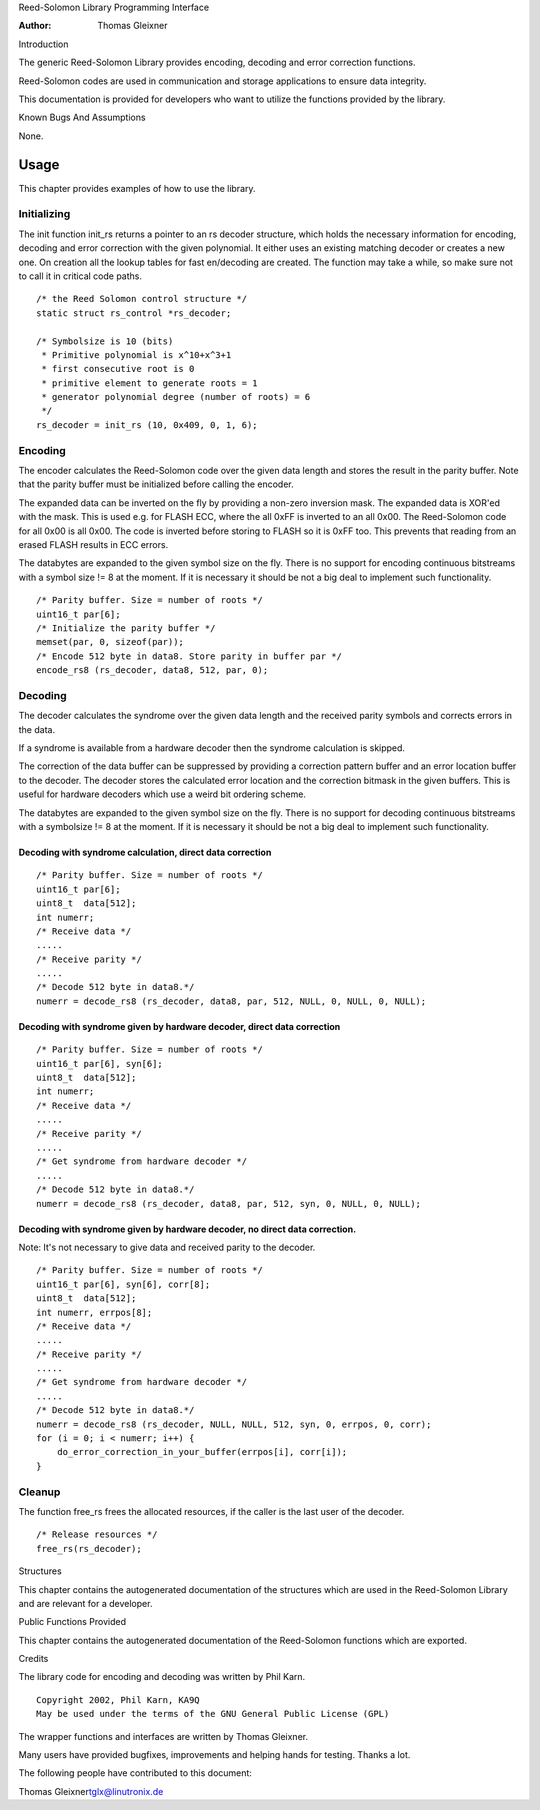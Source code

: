 Reed-Solomon Library Programming Interface

:Author: Thomas Gleixner

Introduction

The generic Reed-Solomon Library provides encoding, decoding and error
correction functions.

Reed-Solomon codes are used in communication and storage applications to
ensure data integrity.

This documentation is provided for developers who want to utilize the
functions provided by the library.

Known Bugs And Assumptions

None.

Usage
=====

This chapter provides examples of how to use the library.

Initializing
------------

The init function init_rs returns a pointer to an rs decoder structure,
which holds the necessary information for encoding, decoding and error
correction with the given polynomial. It either uses an existing
matching decoder or creates a new one. On creation all the lookup tables
for fast en/decoding are created. The function may take a while, so make
sure not to call it in critical code paths.

::

    /* the Reed Solomon control structure */
    static struct rs_control *rs_decoder;

    /* Symbolsize is 10 (bits)
     * Primitive polynomial is x^10+x^3+1
     * first consecutive root is 0
     * primitive element to generate roots = 1
     * generator polynomial degree (number of roots) = 6
     */
    rs_decoder = init_rs (10, 0x409, 0, 1, 6);


Encoding
--------

The encoder calculates the Reed-Solomon code over the given data length
and stores the result in the parity buffer. Note that the parity buffer
must be initialized before calling the encoder.

The expanded data can be inverted on the fly by providing a non-zero
inversion mask. The expanded data is XOR'ed with the mask. This is used
e.g. for FLASH ECC, where the all 0xFF is inverted to an all 0x00. The
Reed-Solomon code for all 0x00 is all 0x00. The code is inverted before
storing to FLASH so it is 0xFF too. This prevents that reading from an
erased FLASH results in ECC errors.

The databytes are expanded to the given symbol size on the fly. There is
no support for encoding continuous bitstreams with a symbol size != 8 at
the moment. If it is necessary it should be not a big deal to implement
such functionality.

::

    /* Parity buffer. Size = number of roots */
    uint16_t par[6];
    /* Initialize the parity buffer */
    memset(par, 0, sizeof(par));
    /* Encode 512 byte in data8. Store parity in buffer par */
    encode_rs8 (rs_decoder, data8, 512, par, 0);


Decoding
--------

The decoder calculates the syndrome over the given data length and the
received parity symbols and corrects errors in the data.

If a syndrome is available from a hardware decoder then the syndrome
calculation is skipped.

The correction of the data buffer can be suppressed by providing a
correction pattern buffer and an error location buffer to the decoder.
The decoder stores the calculated error location and the correction
bitmask in the given buffers. This is useful for hardware decoders which
use a weird bit ordering scheme.

The databytes are expanded to the given symbol size on the fly. There is
no support for decoding continuous bitstreams with a symbolsize != 8 at
the moment. If it is necessary it should be not a big deal to implement
such functionality.

Decoding with syndrome calculation, direct data correction
~~~~~~~~~~~~~~~~~~~~~~~~~~~~~~~~~~~~~~~~~~~~~~~~~~~~~~~~~~

::

    /* Parity buffer. Size = number of roots */
    uint16_t par[6];
    uint8_t  data[512];
    int numerr;
    /* Receive data */
    .....
    /* Receive parity */
    .....
    /* Decode 512 byte in data8.*/
    numerr = decode_rs8 (rs_decoder, data8, par, 512, NULL, 0, NULL, 0, NULL);


Decoding with syndrome given by hardware decoder, direct data correction
~~~~~~~~~~~~~~~~~~~~~~~~~~~~~~~~~~~~~~~~~~~~~~~~~~~~~~~~~~~~~~~~~~~~~~~~

::

    /* Parity buffer. Size = number of roots */
    uint16_t par[6], syn[6];
    uint8_t  data[512];
    int numerr;
    /* Receive data */
    .....
    /* Receive parity */
    .....
    /* Get syndrome from hardware decoder */
    .....
    /* Decode 512 byte in data8.*/
    numerr = decode_rs8 (rs_decoder, data8, par, 512, syn, 0, NULL, 0, NULL);


Decoding with syndrome given by hardware decoder, no direct data correction.
~~~~~~~~~~~~~~~~~~~~~~~~~~~~~~~~~~~~~~~~~~~~~~~~~~~~~~~~~~~~~~~~~~~~~~~~~~~~

Note: It's not necessary to give data and received parity to the
decoder.

::

    /* Parity buffer. Size = number of roots */
    uint16_t par[6], syn[6], corr[8];
    uint8_t  data[512];
    int numerr, errpos[8];
    /* Receive data */
    .....
    /* Receive parity */
    .....
    /* Get syndrome from hardware decoder */
    .....
    /* Decode 512 byte in data8.*/
    numerr = decode_rs8 (rs_decoder, NULL, NULL, 512, syn, 0, errpos, 0, corr);
    for (i = 0; i < numerr; i++) {
        do_error_correction_in_your_buffer(errpos[i], corr[i]);
    }


Cleanup
-------

The function free_rs frees the allocated resources, if the caller is
the last user of the decoder.

::

    /* Release resources */
    free_rs(rs_decoder);


Structures

This chapter contains the autogenerated documentation of the structures
which are used in the Reed-Solomon Library and are relevant for a
developer.

.. kernel-doc:: include/linux/rslib.h
   :internal:

Public Functions Provided

This chapter contains the autogenerated documentation of the
Reed-Solomon functions which are exported.

.. kernel-doc:: lib/reed_solomon/reed_solomon.c
   :export:

Credits

The library code for encoding and decoding was written by Phil Karn.

::

            Copyright 2002, Phil Karn, KA9Q
            May be used under the terms of the GNU General Public License (GPL)


The wrapper functions and interfaces are written by Thomas Gleixner.

Many users have provided bugfixes, improvements and helping hands for
testing. Thanks a lot.

The following people have contributed to this document:

Thomas Gleixner\ tglx@linutronix.de
